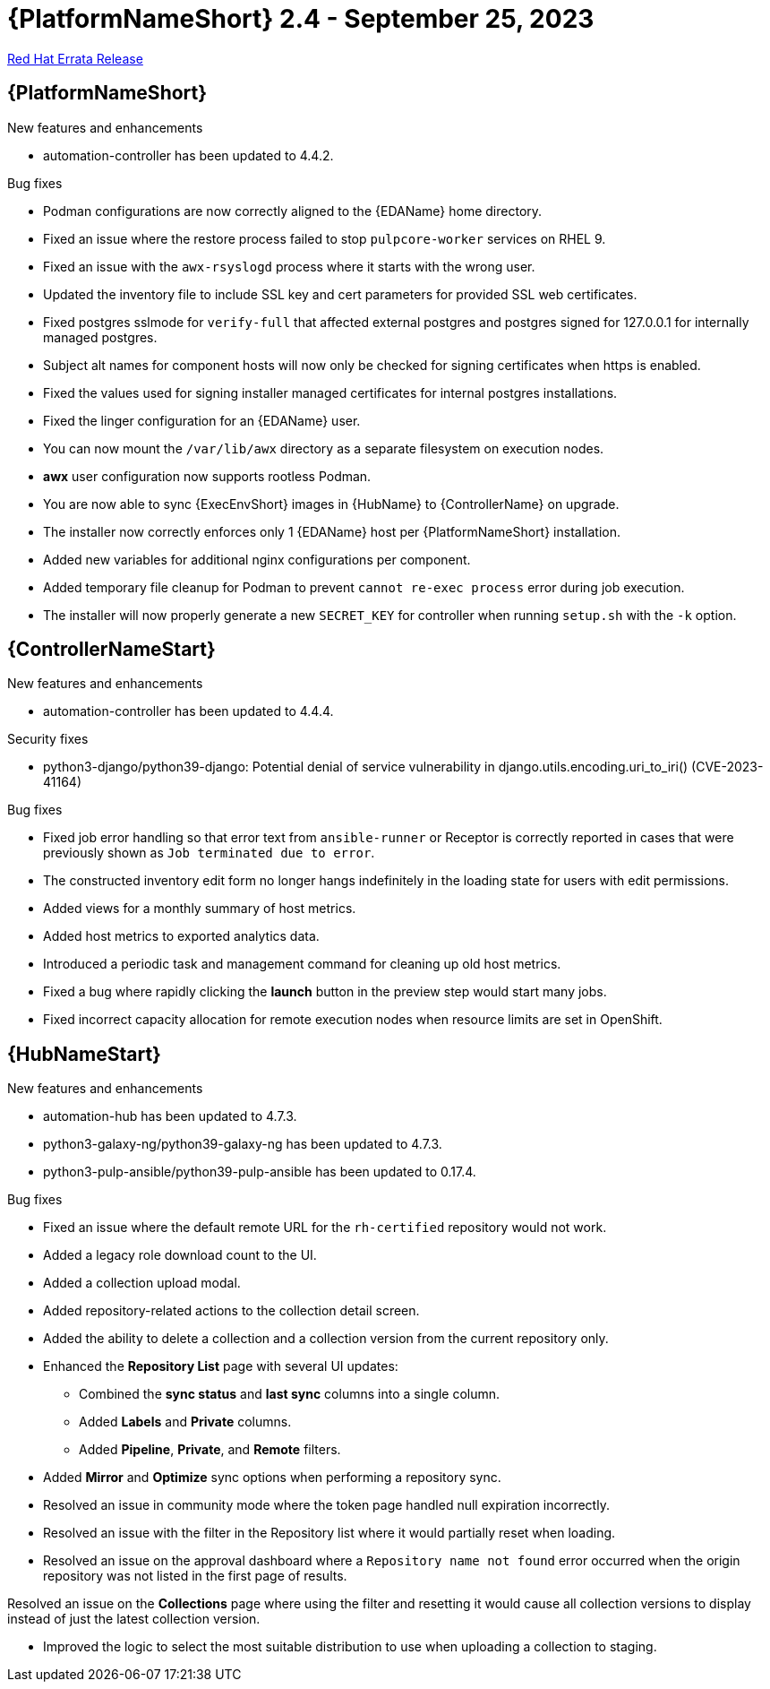 // This is the release notes file for AAP 2.4 errata bundle dated September 24 2023.

= {PlatformNameShort} 2.4 - September 25, 2023

link:https://access.redhat.com/errata/RHBA-2023:5347[Red Hat Errata Release]

== {PlatformNameShort}

.New features and enhancements

* automation-controller has been updated to 4.4.2.

.Bug fixes

* Podman configurations are now correctly aligned to the {EDAName} home directory.

* Fixed an issue where the restore process failed to stop `pulpcore-worker` services on RHEL 9.

* Fixed an issue with the `awx-rsyslogd` process where it starts with the wrong user.

* Updated the inventory file to include SSL key and cert parameters for provided SSL web certificates.

* Fixed postgres sslmode for `verify-full` that affected external postgres and postgres signed for 127.0.0.1 for internally managed postgres.

* Subject alt names for component hosts will now only be checked for signing certificates when https is enabled.

* Fixed the values used for signing installer managed certificates for internal postgres installations.

* Fixed the linger configuration for an {EDAName} user.

* You can now mount the `/var/lib/awx` directory as a separate filesystem on execution nodes.

* *awx* user configuration now supports rootless Podman.

* You are now able to sync {ExecEnvShort} images in {HubName} to {ControllerName} on upgrade.

* The installer now correctly enforces only 1 {EDAName} host per {PlatformNameShort} installation.

* Added new variables for additional nginx configurations per component.

* Added temporary file cleanup for Podman to prevent `cannot re-exec process` error during job execution.

* The installer will now properly generate a new `SECRET_KEY` for controller when running `setup.sh` with the `-k` option.

== {ControllerNameStart}

.New features and enhancements

* automation-controller has been updated to 4.4.4.

.Security fixes

* python3-django/python39-django: Potential denial of service vulnerability in django.utils.encoding.uri_to_iri() (CVE-2023-41164)

.Bug fixes

* Fixed job error handling so that error text from `ansible-runner` or Receptor is correctly reported in cases that were previously shown as `Job terminated due to error`. 

* The constructed inventory edit form no longer hangs indefinitely in the loading state for users with edit permissions.

* Added views for a monthly summary of host metrics.

* Added host metrics to exported analytics data.

* Introduced a periodic task and management command for cleaning up old host metrics.

* Fixed a bug where rapidly clicking the *launch* button in the preview step would start many jobs.

* Fixed incorrect capacity allocation for remote execution nodes when resource limits are set in OpenShift.

== {HubNameStart}

.New features and enhancements

* automation-hub has been updated to 4.7.3.

* python3-galaxy-ng/python39-galaxy-ng has been updated to 4.7.3.

* python3-pulp-ansible/python39-pulp-ansible has been updated to 0.17.4.

.Bug fixes

* Fixed an issue where the default remote URL for the `rh-certified` repository would not work.

* Added a legacy role download count to the UI.

* Added a collection upload modal.

* Added repository-related actions to the collection detail screen.

* Added the ability to delete a collection and a collection version from the current repository only.

* Enhanced the *Repository List* page with several UI updates:

** Combined the *sync status* and *last sync* columns into a single column.

** Added *Labels* and *Private* columns.

** Added *Pipeline*, *Private*, and *Remote* filters.

* Added *Mirror* and *Optimize* sync options when performing a repository sync.

* Resolved an issue in community mode where the token page handled null expiration incorrectly.

* Resolved an issue with the filter in the Repository list where it would partially reset when loading.

* Resolved an issue on the approval dashboard where a `Repository name not found` error occurred when the origin repository was not listed in the first page of results.

Resolved an issue on the *Collections* page where using the filter and resetting it would cause all collection versions to display instead of just the latest collection version.

* Improved the logic to select the most suitable distribution to use when uploading a collection to staging.
